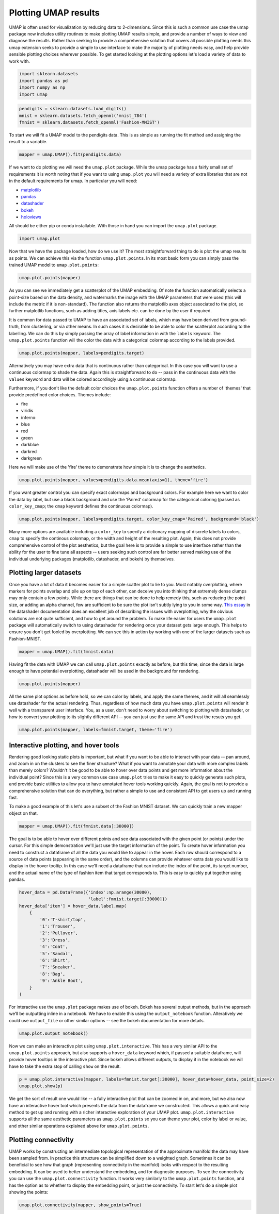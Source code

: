Plotting UMAP results
=====================

UMAP is often used for visualization by reducing data to 2-dimensions.
Since this is such a common use case the umap package now includes
utility routines to make plotting UMAP results simple, and provide a
number of ways to view and diagnose the results. Rather than seeking to
provide a comprehensive solution that covers all possible plotting needs
this umap extension seeks to provide a simple to use interface to make
the majority of plotting needs easy, and help provide sensible plotting
choices wherever possible. To get started looking at the plotting
options let's load a variety of data to work with.

.. code:: python3

    import sklearn.datasets
    import pandas as pd
    import numpy as np
    import umap

.. code:: python3

    pendigits = sklearn.datasets.load_digits()
    mnist = sklearn.datasets.fetch_openml('mnist_784')
    fmnist = sklearn.datasets.fetch_openml('Fashion-MNIST')

To start we will fit a UMAP model to the pendigits data. This is as
simple as running the fit method and assigning the result to a variable.

.. code:: python3

    mapper = umap.UMAP().fit(pendigits.data)

If we want to do plotting we will need the ``umap.plot`` package. While
the umap package has a fairly small set of requirements it is worth
noting that if you want to using ``umap.plot`` you will need a variety
of extra libraries that are not in the default requirements for umap. In
particular you will need:

-  `matplotlib <https://matplotlib.org/>`__
-  `pandas <https://pandas.pydata.org/>`__
-  `datashader <http://datashader.org/>`__
-  `bokeh <https://bokeh.pydata.org/en/latest/>`__
-  `holoviews <http://holoviews.org/>`__

All should be either pip or conda installable. With those in hand you
can import the ``umap.plot`` package.

.. code:: python3

    import umap.plot


Now that we have the package loaded, how do we use it? The most
straightforward thing to do is plot the umap results as points. We can
achieve this via the function ``umap.plot.points``. In its most basic
form you can simply pass the trained UMAP model to ``umap.plot.points``:

.. code:: python3

    umap.plot.points(mapper)


.. image:: images/plotting_8_2.png


As you can see we immediately get a scatterplot of the UMAP embedding.
Of note the function automatically selects a point-size based on the
data density, and watermarks the image with the UMAP parameters that
were used (this will include the metric if it is non-standard). The
function also returns the matplotlib axes object associated to the plot,
so further matplotlib functions, such as adding titles, axis labels etc.
can be done by the user if required.

It is common for data passed to UMAP to have an associated set of
labels, which may have been derived from ground-truth, from clustering,
or via other means. In such cases it is desirable to be able to color
the scatterplot according to the labelling. We can do this by simply
passing the array of label information in with the ``labels`` keyword.
The ``umap.plot.points`` function will the color the data with a
categorical colormap according to the labels provided.

.. code:: python3

    umap.plot.points(mapper, labels=pendigits.target)


.. image:: images/plotting_10_1.png


Alternatively you may have extra data that is continuous rather than
categorical. In this case you will want to use a continuous colormap to
shade the data. Again this is straightforward to do -- pass in the
continuous data with the ``values`` keyword and data will be colored
accordingly using a continuous colormap.

Furthermore, if you don't like the default color choices the
``umap.plot.points`` function offers a number of 'themes' that provide
predefined color choices. Themes include:

-  fire
-  viridis
-  inferno
-  blue
-  red
-  green
-  darkblue
-  darkred
-  darkgreen

Here we will make use of the 'fire' theme to demonstrate how simple it
is to change the aesthetics.

.. code:: python3

    umap.plot.points(mapper, values=pendigits.data.mean(axis=1), theme='fire')

.. image:: images/plotting_12_1.png


If you want greater control you can specify exact colormaps and
background colors. For example here we want to color the data by label,
but use a black background and use the 'Paired' colormap for the
categorical coloring (passed as ``color_key_cmap``; the ``cmap`` keyword
defines the continuous colormap).

.. code:: python3

    umap.plot.points(mapper, labels=pendigits.target, color_key_cmap='Paired', background='black')

.. image:: images/plotting_14_1.png


Many more options are available including a ``color_key`` to specify a
dictionary mapping of discrete labels to colors, ``cmap`` to specify the
continous colormap, or the width and height of the resulting plot.
Again, this does not provide comprehensive control of the plot
aesthetics, but the goal here is to provide a simple to use interface
rather than the ability for the user to fine tune all aspects -- users
seeking such control are far better served making use of the individual
underlying packages (matplotlib, datashader, and bokeh) by themselves.

Plotting larger datasets
------------------------

Once you have a lot of data it becomes easier for a simple scatter plot
to lie to you. Most notably overplotting, where markers for points
overlap and pile up on top of each other, can deceive you into thinking
that extremely dense clumps may only contain a few points. While there
are things that can be done to help remedy this, such as reducing the
point size, or adding an alpha channel, few are sufficient to be sure
the plot isn't subtly lying to you in some way. `This essay
<https://datashader.org/user_guide/Plotting_Pitfalls.html>`_ in
the datashader documentation does an excellent job of describing the
issues with overplotting, why the obvious solutions are not quite
sufficient, and how to get around the problem. To make life easier for
users the ``umap.plot`` package will automatically switch to using
datashader for rendering once your dataset gets large enough. This helps
to ensure you don't get fooled by overplotting. We can see this in
action by working with one of the larger datasets such as Fashion-MNIST.

.. code:: python3

    mapper = umap.UMAP().fit(fmnist.data)

Having fit the data with UMAP we can call ``umap.plot.points`` exactly
as before, but this time, since the data is large enough to have
potential overplotting, datashader will be used in the background for
rendering.

.. code:: python3

    umap.plot.points(mapper)


.. image:: images/plotting_19_2.png


All the same plot options as before hold, so we can color by labels, and
apply the same themes, and it will all seamlessly use datashader for the
actual rendering. Thus, regardless of how much data you have
``umap.plot.points`` will render it well with a transparent user
interface. You, as a user, don't need to worry about switching to
plotting with datashader, or how to convert your plotting to its
slightly different API -- you can just use the same API and trust the
resuts you get.

.. code:: python3

    umap.plot.points(mapper, labels=fmnist.target, theme='fire')


.. image:: images/plotting_21_2.png


Interactive plotting, and hover tools
-------------------------------------

Rendering good looking static plots is important, but what if you want
to be able to interact with your data -- pan around, and zoom in on the
clusters to see the finer structure? What if you want to annotate your
data with more complex labels than merely colors? Wouldn't it be good to
be able to hover over data points and get more information about the
individual point? Since this is a very common use case ``umap.plot``
tries to make it easy to quickly generate such plots, and provide basic
utilities to allow you to have annotated hover tools working quickly.
Again, the goal is not to provide a comprehensive solution that can do
everything, but rather a simple to use and consistent API to get users
up and running fast.

To make a good example of this let's use a subset of the Fashion MNIST
dataset. We can quickly train a new mapper object on that.

.. code:: python3

    mapper = umap.UMAP().fit(fmnist.data[:30000])

The goal is to be able to hover over different points and see data
associated with the given point (or points) under the cursor. For this
simple demonstration we'll just use the target information of the point.
To create hover information you need to construct a dataframe of all the
data you would like to appear in the hover. Each row should correspond
to a source of data points (appearing in the same order), and the columns
can provide whatever extra data you would like to display in the hover
tooltip. In this case we'll need a dataframe that can include the index
of the point, its target number, and the actual name of the type of
fashion item that target corresponds to. This is easy to quickly put
together using pandas.

.. code:: python3

    hover_data = pd.DataFrame({'index':np.arange(30000),
                               'label':fmnist.target[:30000]})
    hover_data['item'] = hover_data.label.map(
        {
            '0':'T-shirt/top',
            '1':'Trouser',
            '2':'Pullover',
            '3':'Dress',
            '4':'Coat',
            '5':'Sandal',
            '6':'Shirt',
            '7':'Sneaker',
            '8':'Bag',
            '9':'Ankle Boot',
        }
    )

For interactive use the ``umap.plot`` package makes use of bokeh. Bokeh
has several output methods, but in the approach we'll be outputting
inline in a notebook. We have to enable this using the
``output_notebook`` function. Alteratively we could use ``output_file``
or other similar options -- see the bokeh documentation for more
details.

.. code:: python3

    umap.plot.output_notebook()



.. raw:: html

    
        <div class="bk-root">
            <a href="https://bokeh.pydata.org" target="_blank" class="bk-logo bk-logo-small bk-logo-notebook"></a>
            <span id="1001">Loading BokehJS ...</span>
        </div>




Now we can make an interactive plot using ``umap.plot.interactive``.
This has a very similar API to the ``umap.plot.points`` approach, but
also supports a ``hover_data`` keyword which, if passed a suitable
dataframe, will provide hover tooltips in the interactive plot. Since
bokeh allows different outputs, to display it in the notebook we will
have to take the extra stop of calling ``show`` on the result.

.. code:: python3

    p = umap.plot.interactive(mapper, labels=fmnist.target[:30000], hover_data=hover_data, point_size=2)
    umap.plot.show(p)



.. raw:: html
   :file: plotting_interactive_example.html





We get the sort of result one would like -- a fully interactive plot
that can be zoomed in on, and more, but we also now have an interactive
hover tool which presents the data from the dataframe we constructed.
This allows a quick and easy method to get up and running with a richer
interactive exploration of your UMAP plot. ``umap.plot.interactive``
supports all the same aesthetic parameters as ``umap.plot.points`` so
you can theme your plot, color by label or value, and other similar
operations explained above for ``umap.plot.points``.

Plotting connectivity
---------------------

UMAP works by constructing an intermediate topological representation of
the approximate manifold the data may have been sampled from. In
practice this structure can be simplified down to a weighted graph.
Sometimes it can be beneficial to see how that graph (representing
connectivity in the manifold) looks with respect to the resulting
embedding. It can be used to better understand the embedding, and for
diagnostic purposes. To see the connectivity you can use the
``umap.plot.connectivity`` function. It works very similarly to the
``umap.plot.points`` function, and has the option as to whether to
display the embedding point, or just the connectivity. To start let's do
a simple plot showing the points:

.. code:: python3

    umap.plot.connectivity(mapper, show_points=True)


.. image:: images/plotting_32_2.png


As with ``umap.plot.points`` there are options to control the basic
aesthetics, including theme options and an ``edge_cmap`` keyword
argument to specify the colormap used for displaying the edges.

Since this approach already leverages datashader for edge plotting, we
can go a step further and make use of the edge-bundling options
available in datashader. This can provide a less busy view of
connectivity, but can be expensive to compute, particularly for larger
datasets.

.. code:: python3

    umap.plot.connectivity(mapper, edge_bundling='hammer')



.. image:: images/plotting_34_2.png


Diagnostic plotting
-------------------

Plotting the connectivity provides at least one basic diagnostic view
that helps a user understand what is going on with an embedding. More
views on data are better, of course, so ``umap.plot`` includes a
``umap.plot.diagnostic`` function that can provide various diagnostic
plots. We'll look at a few of them here. To do so we'll use the full
MNIST digits data set.

.. code:: python3

    mapper = umap.UMAP().fit(mnist.data)

The first diagnostic type is a Principal Components Analysis based
diagnostic, which you can select with ``diagnostic_type='pca'``. The
essence of the approach is that we can use PCA, which preserves global
structure, to reduce the data to three dimensions. If we scale the
results to fit in a 3D cube we can convert the 3D PCA coordinates of
each point into an RGB description of a color. By then coloring the
points in the UMAP embedding with the colors induced by the PCA it is
possible to get a sense of how some of the more large scale global
structure has been represented in the embedding.

.. code:: python3

    umap.plot.diagnostic(mapper, diagnostic_type='pca')


.. image:: images/plotting_38_1.png


What we are looking for here is a generally smooth transition of colors,
and an overall layout that broadly respects the color transitions. In
this case the far left has a bottom cluster that transitions from dark
green at the bottom to blue at the top, and this matches well with the
cluster in the upper right which have a similar shade of blue at the
bottom before transitioning to more cyan and blue. In contast in the
right of the plot the lower cluster runs from purplish pink to green
from top to bottom, while the cluster above it has its bottom edge more
purple than green, suggesting that perhaps one or the other of these
clusters has been flipped vertically during the optimization process,
and this was never quite corrected.

An alternative, but similar, approach is to use vector quantization as
the method to generate a 3D embedding to generate colors. Vector
quantization effectively finds 3 representative centers for the data,
and then describes each data point in terms of its distance to these
centers. Clearly this, again, captures a lot of the broad global
structure of the data.

.. code:: python3

    umap.plot.diagnostic(mapper, diagnostic_type='vq')


.. image:: images/plotting_40_1.png


Again we are looking for largely smooth transitions, and for related
colors to match up between clusters. This view supports the fact that
the left hand side of the embedding has worked well, but looking at the
right hand side it seems clear that it is the upper two of the clusters
that has been inadvertently flipped vertically. By contrasting views
like this one can get a better sense of how well the embedding is
working.

For a different perspective we can look at approximations of the local
dimension around each data point. Ideally the local dimension should
match the embedding dimension (although this is often a lot to hope for.
In practice when the local dimension is high this represents points (or
areas of the space) that UMAP will have a harder time embedding as well.
Thus one can trust the embedding to be more accurate in regions where
the points have consistently lower local dimension.

.. code:: python3

    local_dims = umap.plot.diagnostic(mapper, diagnostic_type='local_dim')



.. image:: images/plotting_42_0.png


As you can see, the local dimension of the data varies quite widely across
the data. In particular the lower left cluster has the lowest local
dimension -- this is actually unsurprising as this is the cluster
corresponding to the digits 1: there are relatively few degrees of
freedom over how a person draws a number one, and so the resulting local
dimension is lower. In contrast the clusters in the middle have a much
higher local dimension. We should expect the embedidng to be a little
less accurate in these regions: it is hard to represent seven
dimensional data well in only two dimensions, and compromises will need
to be made.

The final diagnostic we'll look at is how well local neighborhoods are
preserved. We can measure this in terms of the Jaccard index of the
local neighborhood in the high dimensional space compared to the
equivalent neighborhood in the embedding. The Jaccard index is
essentially the ratio of the number of neighbors that the two
neighborhoods have in common over the total number of unique neighbors
across the two neighborhoods. Higher values mean that the local
neighborhood has been more accurately preserved.

.. code:: python3

    umap.plot.diagnostic(mapper, diagnostic_type='neighborhood')


.. image:: images/plotting_44_1.png


As one might expect the local neighborhood preservation tends to be a
lot better for those points that had a lower local dimension (as seen in
the last plot). There is also a tendency for the edges of clusters
(where there were clear boundaries to be followed) have a better
preservation of neighborhoods than the centers of the clusters that had
higher local dimension. Again, this provides a view on which areas of
the embedding you can have greater trust in, and which regions had to
make compromises to embed into two dimensions.
